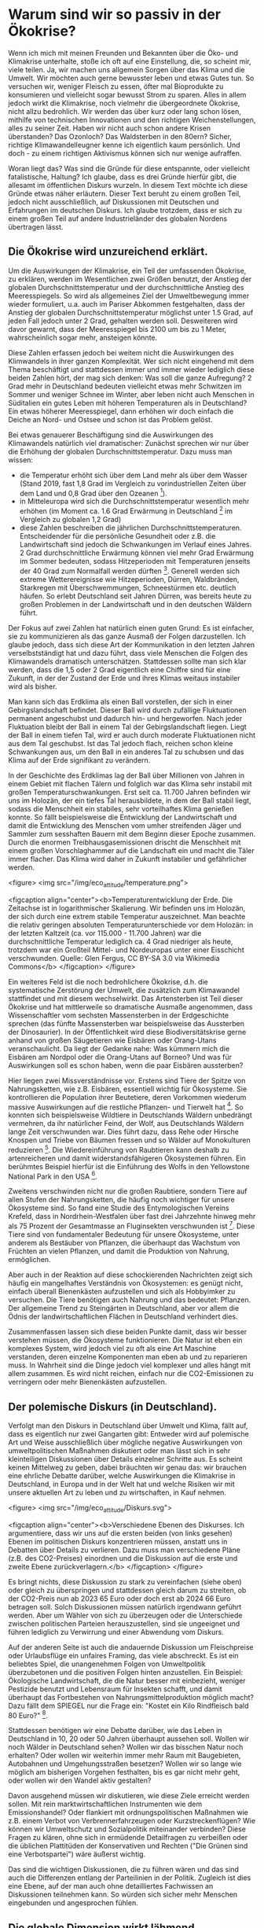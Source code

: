 * Warum sind wir so passiv in der Ökokrise?

Wenn ich mich mit meinen Freunden und Bekannten über die Öko- und Klimakrise unterhalte, stoße ich oft auf eine Einstellung, die, so scheint mir, viele teilen.
Ja, wir machen uns allgemein Sorgen über das Klima und die Umwelt. Wir möchten auch gerne bewusster leben und etwas Gutes tun. So versuchen wir, weniger Fleisch zu essen, öfter mal Bioprodukte zu konsumieren und vielleicht sogar bewusst Strom zu sparen. 
Alles in allem jedoch wirkt die Klimakrise, noch vielmehr die übergeordnete Ökokrise, nicht allzu bedrohlich. Wir werden das über kurz oder lang schon lösen, mithilfe von technischen Innovationen und den richtigen Weichenstellungen, alles zu seiner Zeit. Haben wir nicht auch schon andere Krisen überstanden? Das Ozonloch? Das Waldsterben in den 80ern?
Sicher, richtige Klimawandelleugner kenne ich eigentlich kaum persönlich. Und doch - zu einem richtigen Aktivismus können sich nur wenige aufraffen.

Woran liegt das? Was sind die Gründe für diese entspannte, oder vielleicht fatalistische, Haltung?
Ich glaube, dass es drei Gründe hierfür gibt, die allesamt im öffentlichen Diskurs wurzeln. In diesem Text möchte ich diese Gründe etwas näher erläutern.
Dieser Text beruht zu einem großen Teil, jedoch nicht ausschließlich, auf Diskussionen mit Deutschen und Erfahrungen im deutschen Diskurs. Ich glaube trotzdem, dass er sich zu einem großen Teil auf andere Industrieländer des globalen Nordens übertragen lässt.

** Die Ökokrise wird unzureichend erklärt.
Um die Auswirkungen der Klimakrise, ein Teil der umfassenden Ökokrise, zu erklären, werden im Wesentlichen zwei Größen benutzt, der Anstieg der globalen Durchschnittstemperatur und der durchschnittliche Anstieg des Meeresspiegels.
So wird als allgemeines Ziel der Umweltbewegung immer wieder formuliert, u.a. auch im Pariser Abkommen festgehalten, dass der Anstieg der globalen Durchschnittstemperatur möglichst unter 1.5 Grad, auf jeden Fall jedoch unter 2 Grad, gehalten werden soll.
Desweiteren wird davor gewarnt, dass der Meeresspiegel bis 2100 um bis zu 1 Meter, wahrscheinlich sogar mehr, ansteigen könnte.

Diese Zahlen erfassen jedoch bei weitem nicht die Auswirkungen des Klimwandels in ihrer ganzen Komplexität.
Wer sich nicht eingehend mit dem Thema beschäftigt und stattdessen immer und immer wieder lediglich diese beiden Zahlen hört, der mag sich denken: Was soll die ganze Aufregung?
2 Grad mehr in Deutschland bedeuten vielleicht etwas mehr Schwitzen im Sommer und weniger Schnee im Winter, aber leben nicht auch Menschen in Süditalien ein gutes Leben mit höheren Temperaturen als in Deutschland? Ein etwas höherer Meeresspiegel, dann erhöhen wir doch einfach die Deiche an Nord- und Ostsee und schon ist das Problem gelöst.

Bei etwas genauerer Beschäftigung sind die Auswirkungen des Klimawandels natürlich viel dramatischer:
Zunächst sprechen wir nur über die Erhöhung der globalen Durchschnittstemperatur.
Dazu muss man wissen: 
- die Temperatur erhöht sich über dem Land mehr als über dem Wasser (Stand 2019, fast 1,8 Grad im Vergleich zu vorindustriellen Zeiten über dem Land und 0,8 Grad über den Ozeanen [fn:1]).
- in Mitteleuropa wird sich die Durchschnittstemperatur wesentlich mehr erhöhen (im Moment ca. 1.6 Grad Erwärmung in Deutschland [fn:2] im Vergleich zu globalen 1,2 Grad)
- diese Zahlen beschreiben die jährlichen Durchschnittstemperaturen. Entscheidender für die persönliche Gesundheit oder z.B. die Landwirtschaft sind jedoch die Schwankungen im Verlauf eines Jahres. 2 Grad durchschnittliche Erwärmung können viel mehr Grad Erwärmung im Sommer bedeuten, sodass Hitzeperioden mit Temperaturen jenseits der 40 Grad zum Normalfall werden dürften [fn:3]. Generell werden sich extreme Wetterereignisse wie Hitzeperioden, Dürren, Waldbränden, Starkregen mit Überschwemmungen, Schneestürmen etc. deutlich häufen. So erlebt Deutschland seit Jahren Dürren, was bereits heute zu großen Problemen in der Landwirtschaft und in den deutschen Wäldern führt.

Der Fokus auf zwei Zahlen hat natürlich einen guten Grund: Es ist einfacher, sie zu kommunizieren als das ganze Ausmaß der Folgen darzustellen. Ich glaube jedoch, dass sich diese Art der Kommunikation in den letzten Jahren verselbstständigt hat und dazu führt, dass viele Menschen die Folgen des Klimawandels dramatisch unterschätzen. Stattdessen sollte man sich klar werden, dass die 1,5 oder 2 Grad eigentlich eine Chiffre sind für eine Zukunft, in der der Zustand der Erde und ihres Klimas weitaus instabiler wird als bisher. 

Man kann sich das Erdklima als einen Ball vorstellen, der sich in einer Gebirgslandschaft befindet. Dieser Ball wird durch zufällige Fluktuationen permanent angeschubst und dadurch hin- und hergeworfen. Nach jeder Fluktuation bleibt der Ball in einem Tal der Gebirgslandschaft liegen. Liegt der Ball in einem tiefen Tal, wird er auch durch moderate Fluktuationen nicht aus dem Tal geschubst. Ist das Tal jedoch flach, reichen schon kleine Schwankungen aus, um den Ball in ein anderes Tal zu schubsen und das Klima auf der Erde signifikant zu verändern.

In der Geschichte des Erdklimas lag der Ball über Millionen von Jahren in einem Gebiet mit flachen Tälern und folglich war das Klima sehr instabil mit großen Temperaturschwankungen. Erst seit ca. 11.700 Jahren befinden wir uns im Holozän, der ein tiefes Tal herausbildete, in dem der Ball stabil liegt, sodass die Menschheit ein stabiles, sehr vorteilhaftes Klima genießen konnte. So fällt beispielsweise die Entwicklung der Landwirtschaft und damit die Entwicklung des Menschen vom umher streifenden Jäger und Sammler zum sesshaften Bauern mit dem Beginn dieser Epoche zusammen.
Durch die enormen Treibhausgasemissionen drischt die Menschheit mit einem großen Vorschlaghammer auf die Landschaft ein und macht die Täler immer flacher. Das Klima wird daher in Zukunft instabiler und gefährlicher werden.

<figure>
<img src="/img/eco_attitude/temperature.png">

<figcaption align="center"><b>Temperaturentwicklung der Erde. Die Zeitachse ist in logarithmischer Skalierung. Wir befinden uns im Holozän, der sich durch eine extrem stabile Temperatur auszeichnet. Man beachte die relativ geringen absoluten Temperaturunterschiede vor dem Holozän: in der letzten Kaltzeit (ca. vor 115.000 - 11.700 Jahren) war die durchschnittliche Temperatur lediglich ca. 4 Grad niedriger als heute, trotzdem war ein Großteil Mittel- und Nordeuropas unter einer Eisschicht verschwunden. Quelle: Glen Fergus, CC BY-SA 3.0 via Wikimedia Commons</b>
</figcaption>
</figure>


Ein weiteres Feld ist die noch bedrohlichere Ökokrise, d.h. die systematische Zerstörung der Umwelt, die zusätzlich zum Klimawandel stattfindet und mit diesem wechselwirkt.
Das Artensterben ist Teil dieser Ökokrise und hat mittlerweile so dramatische Ausmaße angenommen, dass Wissenschaftler vom sechsten Massensterben in der Erdgeschichte sprechen (das fünfte Massensterben war beispielsweise das Aussterben der Dinosaurier). In der Öffentlichkeit wird diese Biodiversitätskrise gerne anhand von großen Säugetieren wie Eisbären oder Orang-Utans veranschaulicht. Da liegt der Gedanke nahe: Was kümmern mich die Eisbären am Nordpol oder die Orang-Utans auf Borneo? Und was für Auswirkungen soll es schon haben, wenn die paar Eisbären aussterben?

Hier liegen zwei Missverständnisse vor.
Erstens sind Tiere der Spitze von Nahrungsketten, wie z.B. Eisbären, essentiell wichtig für Ökosysteme. Sie kontrollieren die Population ihrer Beutetiere, deren Vorkommen wiederum massive Auswirkungen auf die restliche Pflanzen- und Tierwelt hat [fn:4]. So konnten sich beispielsweise Wildtiere in Deutschlands Wäldern unbedrängt vermehren, da ihr natürlicher Feind, der Wolf, aus Deutschlands Wäldern lange Zeit verschwunden war. Dies führt dazu, dass Rehe oder Hirsche Knospen und Triebe von Bäumen fressen und so Wälder auf Monokulturen reduzieren [fn:5]. Die Wiedereinführung von Raubtieren kann deshalb zu artenreicheren und damit widerstandsfähigeren Ökosystemen führen. Ein berühmtes Beispiel hierfür ist die Einführung des Wolfs in den Yellowstone National Park in den USA [fn:6].

Zweitens verschwinden nicht nur die großen Raubtiere, sondern Tiere auf allen Stufen der Nahrungsketten, die häufig noch wichtiger für unsere Ökosysteme sind. So fand eine Studie des Entymologischen Vereins Krefeld, dass in Nordrhein-Westfalen über fast drei Jahrzehnte hinweg mehr als 75 Prozent der Gesamtmasse an Fluginsekten verschwunden ist [fn:7]. Diese Tiere sind von fundamentaler Bedeutung für unsere Ökosysteme, unter anderem als Bestäuber von Pflanzen, die überhaupt das Wachstum von Früchten an vielen Pflanzen, und damit die Produktion von Nahrung, ermöglichen. 

Aber auch in der Reaktion auf diese schockierenden Nachrichten zeigt sich häufig ein mangelhaftes Verständnis von Ökosystemen: es genügt nicht, einfach überall Bienenkästen aufzustellen und sich als Hobbyimker zu versuchen. Die Tiere benötigen auch Nahrung und das bedeutet: Pflanzen. Der allgemeine Trend zu Steingärten in Deutschland, aber vor allem die Ödnis der landwirtschaftlichen Flächen in Deutschland verhindert dies.

Zusammenfassen lassen sich diese beiden Punkte damit, dass wir besser verstehen müssen, die Ökosysteme funktionieren. Die Natur ist eben ein komplexes System, wird jedoch viel zu oft als eine Art Maschine verstanden, deren einzelne Komponenten man eben ab und zu reparieren muss. In Wahrheit sind die Dinge jedoch viel komplexer und alles hängt mit allem zusammen. Es wird nicht reichen, einfach nur die CO2-Emissionen zu verringern oder mehr Bienenkästen aufzustellen.

** Der polemische Diskurs (in Deutschland).


Verfolgt man den Diskurs in Deutschland über Umwelt und Klima, fällt auf, dass es eigentlich nur zwei Gangarten gibt: Entweder wird auf polemische Art und Weise ausschließlich über mögliche negative Auswirkungen von umweltpolitischen Maßnahmen diskutiert oder man lässt sich in sehr kleinteiligen Diskussionen über Details einzelner Schritte aus. Es scheint keinen Mittelweg zu geben, dabei bräuchten wir genau das: wir brauchen eine ehrliche Debatte darüber, welche Auswirkungen die Klimakrise in Deutschland, in Europa und in der Welt hat und welche Risiken wir mit unsere aktuellen Art zu leben und zu wirtschaften, in Kauf nehmen.

<figure>
<img src="/img/eco_attitude/Diskurs.svg">

<figcaption align="center"><b>Verschiedene Ebenen des Diskurses. Ich argumentiere, dass wir uns auf die ersten beiden (von links gesehen) Ebenen im politischen Diskurs konzentrieren müssen, anstatt uns in Debatten über Details zu verlieren. Dazu muss man verschiedene Pläne (z.B. des CO2-Preises) einordnen und die Diskussion auf die erste und zweite Ebene zurückverlagern.</b>
</figcaption>
</figure>


Es bringt nichts, diese Diskussion zu stark zu vereinfachen (siehe oben) oder gleich zu überspringen und stattdessen gleich darum zu streiten, ob der CO2-Preis nun ab 2023 65 Euro oder doch erst ab 2024 66 Euro betragen soll. Solch Diskussionen müssen natürlich irgendwann geführt werden. Aber um Wähler von sich zu überzeugen oder die Unterschiede zwischen politischen Parteien herauszustellen, sind sie ungeeignet und führen lediglich zu Verwirrung und einer Abwendung vom Diskurs.

Auf der anderen Seite ist auch die andauernde Diskussion um Fleischpreise oder Urlaubsflüge ein unfaires Framing, das viele abschreckt. Es ist ein beliebtes Spiel, die unangenehmen Folgen von Umweltpolitik überzubetonen und die positiven Folgen hinten anzustellen. Ein Beispiel: Ökologische Landwirtschaft, die die Natur besser mit einbezieht, weniger Pestizide benutzt und Lebensraum für Insekten schafft, und damit überhaupt das Fortbestehen von Nahrungsmittelproduktion möglich macht? Dazu fällt dem SPIEGEL nur die Frage ein: "Kostet ein Kilo Rindfleisch bald 80 Euro?" [fn:8].

Stattdessen benötigen wir eine Debatte darüber, wie das Leben in Deutschland in 10, 20 oder 50 Jahren überhaupt aussehen soll. Wollen wir noch Wälder in Deutschland sehen? Wollen wir das bisschen Natur noch erhalten? Oder wollen wir weiterhin immer mehr Raum mit Baugebieten, Autobahnen und Umgehungsstraßen besetzen? Wollen wir so lange wie möglich am bisherigen Vorgehen festhalten, bis es gar nicht mehr geht, oder wollen wir den Wandel aktiv gestalten? 

Davon ausgehend müssen wir diskutieren, wie diese Ziele erreicht werden sollen. Mit rein marktwirtschaftlichen Instrumenten wie dem Emissionshandel? Oder flankiert mit ordnungspolitischen Maßnahmen wie z.B. einem Verbot von Verbrennerfahrzeugen oder Kurzstreckenflügen? Wie können wir Umweltschutz und Sozialpolitik miteinander verbinden? Diese Fragen zu klären, ohne sich in ermüdende Detailfragen zu verbeißen oder die üblichen Plattitüden der Konservativen und Rechten ("Die Grünen sind eine Verbotspartei") wäre äußerst wichtig.

Das sind die wichtigen Diskussionen, die zu führen wären und das sind auch die Differenzen entlang der Parteilinien in der Politik. Zugleich ist dies eine Ebene, auf der man auch ohne detailliertes Fachwissen an Diskussionen teilnehmen kann. So würden sich sicher mehr Menschen eingebunden und angesprochen fühlen.

** Die globale Dimension wirkt lähmend.



Die Ökokrise ist ein beängstigendes Thema, wenn man sich mit ihr beschäftigt. Das Ausmaß der Umweltzerstörung ist schockierend und die Auswirkungen der Klimakrise sind bereits überall auf der Welt zu spüren.
Die Herausforderungen der Klimakrise sind global, wir müssen die Emissionen auf der ganzen Welt auf null (oder sogar negativ) senken, um die Erderhitzung aufzuhalten.
Diese globale Skala kann einschüchtern und lähmen: Was kann ich als Einzelner schon bewirken? Was kann ein Politikwechsel in Deutschland, das doch "nur" für knapp 2 Prozent der weltweiten Emissionen verantwortlich ist, schon beeinflussen? 

<figure>
<img src="/img/eco_attitude/Skalen.svg">

<figcaption align="center"><b>Verschiedene Skalen, auf denen auf unterschiedliche Art Einfluss genommen werden kann. Ich argumentiere, dass das Verhältnis zwischen persönlichem Einfluss und Nutzen für den Umwelt- und Klimaschutz auf der lokalen Ebene am größten ist.</b>
</figcaption>
</figure>


Diese Lähmung wird von Umweltschutzgegnern gerne ausgenutzt, um den Stillstand in der deutschen (und anderswo) Politik zu rechtfertigen. Ihre Masche ist raffiniert: um von den eigenen Versäumnissen abzulenken, versucht man, den Druck in gleich zwei Richtungen weiterzugeben. Zum Einen wird betont, dass der Klimawandel nur auf globaler Ebene abzuwenden ist. Zum Anderen wird die Verantwortung des Einzelnen als Konsument herausgestellt. Wenn doch nur alle endlich Bio-Fleisch essen, Elektroautos kaufen und den Müll trennen würden, dann wäre das Problem doch gelöst. Exemplarisch dafür steht das Konzept des individuellen CO2-Fußabdruck, das von der Ölindustrie erfunden wurde, um von ihrer eigenen systemischen Verantwortung abzulenken [fn:9].

So wird die Krise paradoxerweise zugleich globalisiert und individualisiert. Die Rezipientin bleibt zurück mit dem Eindruck, dass sich politischer Aktivismus nicht lohnt, da das Problem ja nur auf globaler politischer Ebene angegangen werden kann. Gleichzeitig bekommt sie die persönliche Verantwortung zugeschoben, sich doch endlich an die eigene Nase zu packen. Dass dies nicht funktionieren kann, wurde sehr schön in einem Artikel der ZEIT beschrieben [fn:10]. Das bedeutet nicht, dass die Einzelne nicht ihr Verhalten ändern sollte, denn jeder Schritt ist nützlich. Aber die Krise wird sich nicht durch veränderten Konsum lösen lassen. 

Das Abschieben der Verantwortung auf die Einzelne hat noch einen anderen Zweck. Sie bereitet das übliche "ad hominem"-Argument gegen Umweltschutzaktivisten vor: wird ein Aktivist dabei "erwischt", wie er mal Fleisch isst oder ein Flugzeug besteigt, diffamieren ihn Umweltschutzgegner als bigott und heuchlerisch. Dabei wäre es gerade die Aufgabe der Politik, umweltschützendes Verhalten einfacher zu machen. Niemand sollte gezwungen sein, zum Märtyrer zu werden, um nachhaltig zu konsumieren [fn:11]. Und man darf auch als Aktivist am gesellschaftlichen Leben teilnehmen.

Doch es gibt einen Ausweg aus diesem Dilemma, denn Handeln gegen die Ökokrise und für die Natur kann und sollte auf vielen Ebenen stattfinden.
Vom individuellen Verhalten über lokale Initativen bis zu politischen Engagement in Parteien, um die Landes-, Bundes- oder sogar Europapolitik zu beeinflussen, wir müssen auf allen diesen Ebenen aktiv werden. Die lokale Ebene bietet jedoch meiner Meinung nach das beste Verhältnis zwischen persönlichem Einfluss (und Aufwand) und Nutzen für den Umweltschutz.

Der Philosoph Charles Eisenstein beschreibt in seinem Buch, wie lokales und regionales Handeln wirksame Schritte gegen die Klimakrise bewirken können [fn:12]. Dabei bringt er zahlreiche Beispiele, wie die Restauration von lokalen Ökosystemen die Folgen der globalen Erderhitzung mindestens abfedern, oft sogar umkehren, kann.
Ökosysteme wie Feuchtgebiete (Moore, Mangrovenwälder, etc.) und Wälder sind die effektivsten CO2-Speicher, die es gibt. Wenn wir von negativen Emissionen sprechen, dann müssen wir diese Landschaften wieder zurückbringen. Gerade Deutschland ist ein Land, das einst reich an Mooren war. Diese wurden jedoch systematisch trockengelegt, um den Torf abzubauen und die Flächen landwirtschaftlich zu nutzen. Die gute Nachricht ist, dass diese Landschaften renaturiert werden können. Manchmal genügt es schon, die alten Drainage-Rohre zu entfernen.

Solche Ökosysteme sind jedoch nicht nur gut darin, CO2 zu speichern, sie versorgen uns auch mit dem wichtigsten Stoff, den wir zum Leben brauchen: Wasser. Wälder speichern Feuchtigkeit und dünsten sie wieder aus, was zur Wolkenbildung und damit zu Niederschlag führt. Wälder erzeugen dadurch regionales Klima und schützen ganze Landschaften und Regionen vor Dürren. Wir können also ganz konkret etwas gegen die erhöhte Dürregefahr durch den Klimawandel tun und zwar vor der eigenen Haustür. Nebenbei gesagt führt dies auch zu niedrigeren Temperaturen, weshalb Baumpflanzungen in Städten ein wichtiges Mittel darstellen, unsere Städte auf die heiße Zukunft vorzubereiten. Ein weiterer Aspekt ist die Zerstörung natürlicher Flusslandschaften. Flüsse nehmen Niederschlag auf und führen das Wasser zum Meer. Flussbegradingungen und betonierte Flussbetten beschleunigen diesen Prozess, zerstören lokale Uferlandschaften, in denen Wasser versickern kann und führen so letztlich dazu, dass weniger Wasser auf dem Land verbleibt, was zur Trockenheit beiträgt.

Im Extremfall enstehen so Wüsten und in der Tat hat der Mensch beispielsweise zur Entstehung der Sahara [fn:13] und den trockenen Landschaften im Nahen Osten erheblich beigetragen [fn:14].
Die Great Green Wall Initiative [fn:15] nutzt dieses Wissen und hat sich zum Ziel gesetzt, ein grünes Band quer durch Afrika zu ziehen und so die Wüste wieder zu begrünen.
Aber wir müssen nicht nach Afrika schauen: auch in Deutschland hat die ökologische Verwüstung mit monokulturellen Forstplantagen statt Wäldern, begradigten und betonierten Flüssen und trockengelegten Mooren dazu geführt, dass sich Trockenheit immer mehr ausbreitet. 

Die Antwort auf die Lähmung durch die Fixierung auf die globale und individuelle Skala lautet also: lokales Engagement lohnt sich. Lokale Initiativen, die Umweltschutz vor Ort fordern und sich um die Erhaltung und Renaturierung der Landschaften kümmern, tragen mindestens lokal, häufig auch regional und durch CO2-Speicherung sogar global, zum Kampf gegen die Erderhitzung und ihre Folgen bei.

* Fazit

In meinen Augen können wir viel mehr Menschen zu Aktivismus gegen die Ökokrise bewegen, wenn wir diese drei Punkte angehen. Die Umweltbewegung muss Wissen über die Öko- und Klimakrise besser vermitteln und sich dabei von der Fixierung auf die Durchschnittstemperatur befreien. Mehr Wissen über die Funktion von Ökosystemen ist dabei fundamental wichtig. Desweiteren muss der öffentliche und private Diskurs das richtige Beschreibungsniveau wählen. Anstatt kleinteilige Details immer und immer wieder durchzukauen, sollten die großen Fragen in den Mittelpunkt gestellt werden: wie wollen wir in Zukunft leben, was ist uns wichtig und wie sehen wir unser Verhältnis zur Natur? Und was sind die geeigneten Instrumente, um diese Ziele zu erreichen?

Und schließlich müssen wir uns aus der Lähmung befreien, die uns das globale Ausmaß der Krise beschert hat. Nicht auf andere Länder zeigen, sondern die Natur vor der eigenen Haustür in den Blickpunkt nehmen, sie schützen und wiederherstellen. Man kann sich zum Beispiel in lokalen Umweltschutzprojekten engagieren, in der Lokalpolitik über Parteien mitmischen oder einen lokalen Klimaentscheid unterstützen bzw. initiieren [fn:16].

So kann der Übergang vom passiven Konsumenten zum Aktivisten gelingen und wir können vom Lamentieren und passiven Klagen ins Machen kommen. Denn das ist bitter nötig, um unsere Zukunft zu bewahren.

* Referenzen

[fn:1] https://www.carbonbrief.org/state-of-the-climate-how-the-world-warmed-in-2019

[fn:2] F. Kaspar, K. Friedrich, F. Imbery: 2019 global zweitwärmstes Jahr: Temperaturentwicklung in Deutschland im globalen Kontext, Bericht des Deutschen Wetterdienstes (PDF) Stand 28. Januar 2020, https://www.dwd.de/DE/leistungen/besondereereignisse/temperatur/20200128_vergleich_de_global.pdf?__blob=publicationFile&v=2

[fn:3] https://www.klimareporter.de/erdsystem/wie-deutschland-sich-mit-dem-klimawandel-veraendern-wird

[fn:4] Diese Theorie wird "Green World Hypothesis" genannt. Sie versucht, die Frage zu beantworten, warum unsere Welt grün ist und nicht einfach alle Pflanzen von Pflanzenfressern vertilgt werden. Dazu postuliert sie, dass die Anzahl der Pflanzenfressern von ihren Fressfeinden, den Raubtieren an der Spitze der Nahrungsketten, kontrolliert wird. Sie wurde in zahlreichen Experimenten bestätigt.

[fn:5] https://www.spektrum.de/news/rehe-und-hirsche-schaden-dem-wald/1711988

[fn:6] https://www.yellowstonepark.com/things-to-do/wildlife/wolf-reintroduction-changes-ecosystem/

[fn:7] https://www.boell.de/de/2020/01/08/insektensterben-deutschland-abwaerts-im-trend

[fn:8] https://www.spiegel.de/wissenschaft/natur/zukunftskommission-landwirtschaft-kostet-ein-kilo-rindfleisch-bald-80-euro-a-a0634de3-934c-4bce-97b3-581c93362e32

[fn:9] https://mashable.com/feature/carbon-footprint-pr-campaign-sham

[fn:10] https://www.zeit.de/2019/29/klimaschutz-konsumverhalten-gewissen-aktivismus-oekologie-fliegen

[fn:11] Ein Beispiel aus Japan: Will man hier strikt vegetarisch leben, ist es im Prinzip unmöglich, in ein normales Restaurant zu gehen, da selbst Gemüsegerichte auf Basis von Fischbrühe hergestellt wird. Da das soziale Leben hier sich fast ausschließlich in Restaurants abspielt, bedeutet das, konsequent durchgezogen, die soziale Isolation. Das mag in Deutschland anders sein, aber versucht mal, komplett auf unnötige Plastikverpackungen zu verzichten. Der Supermarktbesuch wird schlicht unmöglich. Oder ohne Auto im ländlichen Deutschland zu wohnen und nur mit ÖPNV herumzukommen.

[fn:12] Charles Eisenstein, "Klima - eine neue Perspektive".

[fn:13] Weisman, Alan (2008): »Africa after Us: What Effects Have Human Actions Had on the Sahara—The World’s Largest Nonpolar Desert?« in: The Globalist, 26. 01.

[fn:14] Hughes, J. Donald (2014): Environmental Problems of the Greeks and Romans: Ecology in the Ancient Mediterranean. Johns Hopkins University Press, Baltimore

[fn:15] https://www.greatgreenwall.org/about-great-green-wall

[fn:16] https://www.germanzero.de/Handeln/klimaentscheide
